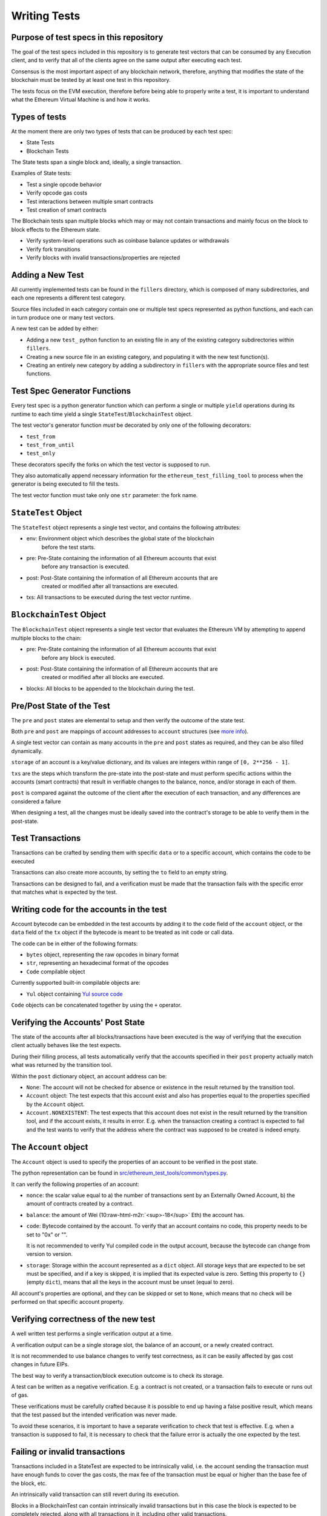 .. role:: raw-html-m2r(raw)
   :format: html

Writing Tests
=============

Purpose of test specs in this repository
^^^^^^^^^^^^^^^^^^^^^^^^^^^^^^^^^^^^^^^^

The goal of the test specs included in this repository is to generate test vectors that can be consumed by any Execution client, and to verify that all of the clients agree on the same output after executing each test.

Consensus is the most important aspect of any blockchain network, therefore, anything that modifies the state of the blockchain must be tested by at least one test in this repository.

The tests focus on the EVM execution, therefore before being able to properly write a test, it is important to understand what the Ethereum Virtual Machine is and how it works.

Types of tests
^^^^^^^^^^^^^^

At the moment there are only two types of tests that can be produced by each test spec:


* State Tests
* Blockchain Tests

The State tests span a single block and, ideally, a single transaction.

Examples of State tests:


* Test a single opcode behavior
* Verify opcode gas costs
* Test interactions between multiple smart contracts
* Test creation of smart contracts

The Blockchain tests span multiple blocks which may or may not contain transactions and mainly focus on the block to block effects to the Ethereum state.


* Verify system-level operations such as coinbase balance updates or withdrawals
* Verify fork transitions
* Verify blocks with invalid transactions/properties are rejected

Adding a New Test
^^^^^^^^^^^^^^^^^

All currently implemented tests can be found in the ``fillers``
directory, which is composed of many subdirectories, and each one represents a
different test category.

Source files included in each category contain one or multiple test specs
represented as python functions, and each can in turn produce one or many test
vectors.

A new test can be added by either:


* Adding a new ``test_`` python function to an existing file in any of the
  existing category subdirectories within ``fillers``.
* Creating a new source file in an existing category, and populating it with
  the new test function(s).
* Creating an entirely new category by adding a subdirectory in
  ``fillers`` with the appropriate source files and test functions.

Test Spec Generator Functions
^^^^^^^^^^^^^^^^^^^^^^^^^^^^^

Every test spec is a python generator function which can perform a single or
multiple ``yield`` operations during its runtime to each time yield a single
``StateTest``\ /\ ``BlockchainTest`` object.

The test vector's generator function *must* be decorated by only one of the
following decorators:


* ``test_from``
* ``test_from_until``
* ``test_only``

These decorators specify the forks on which the test vector is supposed to run.

They also automatically append necessary information for the
``ethereum_test_filling_tool`` to process when the generator is being executed to
fill the tests.

The test vector function must take only one ``str`` parameter: the fork name.

``StateTest`` Object
^^^^^^^^^^^^^^^^^^^^^^^^

The ``StateTest`` object represents a single test vector, and contains the
following attributes:


* env: Environment object which describes the global state of the blockchain
    before the test starts.
* pre: Pre-State containing the information of all Ethereum accounts that exist
    before any transaction is executed.
* post: Post-State containing the information of all Ethereum accounts that are
    created or modified after all transactions are executed.
* txs: All transactions to be executed during the test vector runtime.

``BlockchainTest`` Object
^^^^^^^^^^^^^^^^^^^^^^^^^^^^^

The ``BlockchainTest`` object represents a single test vector that evaluates the
Ethereum VM by attempting to append multiple blocks to the chain:


* pre: Pre-State containing the information of all Ethereum accounts that exist
    before any block is executed.
* post: Post-State containing the information of all Ethereum accounts that are
    created or modified after all blocks are executed.
* blocks: All blocks to be appended to the blockchain during the test.

Pre/Post State of the Test
^^^^^^^^^^^^^^^^^^^^^^^^^^

The ``pre`` and ``post`` states are elemental to setup and then verify the outcome
of the state test.

Both ``pre`` and ``post`` are mappings of account addresses to ``account`` structures (see `more info <#the-account-object>`_\ ).

A single test vector can contain as many accounts in the ``pre`` and ``post`` states
as required, and they can be also filled dynamically.

``storage`` of an account is a key/value dictionary, and its values are
integers within range of ``[0, 2**256 - 1]``.

``txs`` are the steps which transform the pre-state into the post-state and
must perform specific actions within the accounts (smart contracts) that result
in verifiable changes to the balance, nonce, and/or storage in each of them.

``post`` is compared against the outcome of the client after the execution
of each transaction, and any differences are considered a failure

When designing a test, all the changes must be ideally saved into the contract's
storage to be able to verify them in the post-state.

Test Transactions
^^^^^^^^^^^^^^^^^

Transactions can be crafted by sending them with specific ``data`` or to a
specific account, which contains the code to be executed

Transactions can also create more accounts, by setting the ``to`` field to an 
empty string.

Transactions can be designed to fail, and a verification must be made that the
transaction fails with the specific error that matches what is expected by the
test.

Writing code for the accounts in the test
^^^^^^^^^^^^^^^^^^^^^^^^^^^^^^^^^^^^^^^^^

Account bytecode can be embedded in the test accounts by adding it to the ``code``
field of the ``account`` object, or the ``data`` field of the ``tx`` object if the
bytecode is meant to be treated as init code or call data.

The code can be in either of the following formats:


* ``bytes`` object, representing the raw opcodes in binary format
* ``str``\ , representing an hexadecimal format of the opcodes
* ``Code`` compilable object

Currently supported built-in compilable objects are:


* ``Yul`` object containing `Yul source code <https://docs.soliditylang.org/en/latest/yul.html>`_

``Code`` objects can be concatenated together by using the ``+`` operator.

Verifying the Accounts' Post State
^^^^^^^^^^^^^^^^^^^^^^^^^^^^^^^^^^

The state of the accounts after all blocks/transactions have been executed is
the way of verifying that the execution client actually behaves like the test
expects.

During their filling process, all tests automatically verify that the accounts
specified in their ``post`` property actually match what was returned by the
transition tool.

Within the ``post`` dictionary object, an account address can be:


* ``None``\ : The account will not be checked for absence or existence in the
  result returned by the transition tool.
* ``Account`` object: The test expects that this account exist and also has
  properties equal to the properties specified by the ``Account`` object.
* ``Account.NONEXISTENT``\ : The test expects that this account does not exist in
  the result returned by the transition tool, and if the account exists,
  it results in error.
  E.g. when the transaction creating a contract is expected to fail and the
  test wants to verify that the address where the contract was supposed to be
  created is indeed empty.

The ``Account`` object
^^^^^^^^^^^^^^^^^^^^^^^^^^

The ``Account`` object is used to specify the properties of an account to be
verified in the post state.

The python representation can be found in `src/ethereum_test_tools/common/types.py <src/ethereum_test_tools/common/types.py>`_.

It can verify the following properties of an account:


* 
  ``nonce``\ : the scalar value equal to a) the number of transactions sent by
  an Externally Owned Account, b) the amount of contracts created by a contract.

* 
  ``balance``\ : the amount of Wei (10\ :raw-html-m2r:`<sup>-18</sup>` Eth) the account has.

* 
  ``code``\ : Bytecode contained by the account. To verify that an account contains
  no code, this property needs to be set to "0x" or "".

  It is not recommended to verify Yul compiled code in the output account,
  because the bytecode can change from version to version.

* 
  ``storage``\ : Storage within the account represented as a ``dict`` object.
  All storage keys that are expected to be set must be specified, and if a
  key is skipped, it is implied that its expected value is zero.
  Setting this property to ``{}`` (empty ``dict``\ ), means that all the keys in the
  account must be unset (equal to zero).

All account's properties are optional, and they can be skipped or set to ``None``\ ,
which means that no check will be performed on that specific account property.

Verifying correctness of the new test
^^^^^^^^^^^^^^^^^^^^^^^^^^^^^^^^^^^^^

A well written test performs a single verification output at a time.

A verification output can be a single storage slot, the balance of an account,
or a newly created contract.

It is not recommended to use balance changes to verify test correctness, as it
can be easily affected by gas cost changes in future EIPs.

The best way to verify a transaction/block execution outcome is to check its
storage.

A test can be written as a negative verification. E.g. a contract is not
created, or a transaction fails to execute or runs out of gas.

These verifications must be carefully crafted because it is possible to end up
having a false positive result, which means that the test passed but the
intended verification was never made.

To avoid these scenarios, it is important to have a separate verification to
check that test is effective. E.g. when a transaction is supposed to fail, it
is necessary to check that the failure error is actually the one expected by
the test.

Failing or invalid transactions
^^^^^^^^^^^^^^^^^^^^^^^^^^^^^^^

Transactions included in a StateTest are expected to be intrinsically valid,
i.e. the account sending the transaction must have enough funds to cover the
gas costs, the max fee of the transaction must be equal or higher than the
base fee of the block, etc.

An intrinsically valid transaction can still revert during its execution.

Blocks in a BlockchainTest can contain intrinsically invalid transactions but
in this case the block is expected to be completely rejected, along with all
transactions in it, including other valid transactions.
